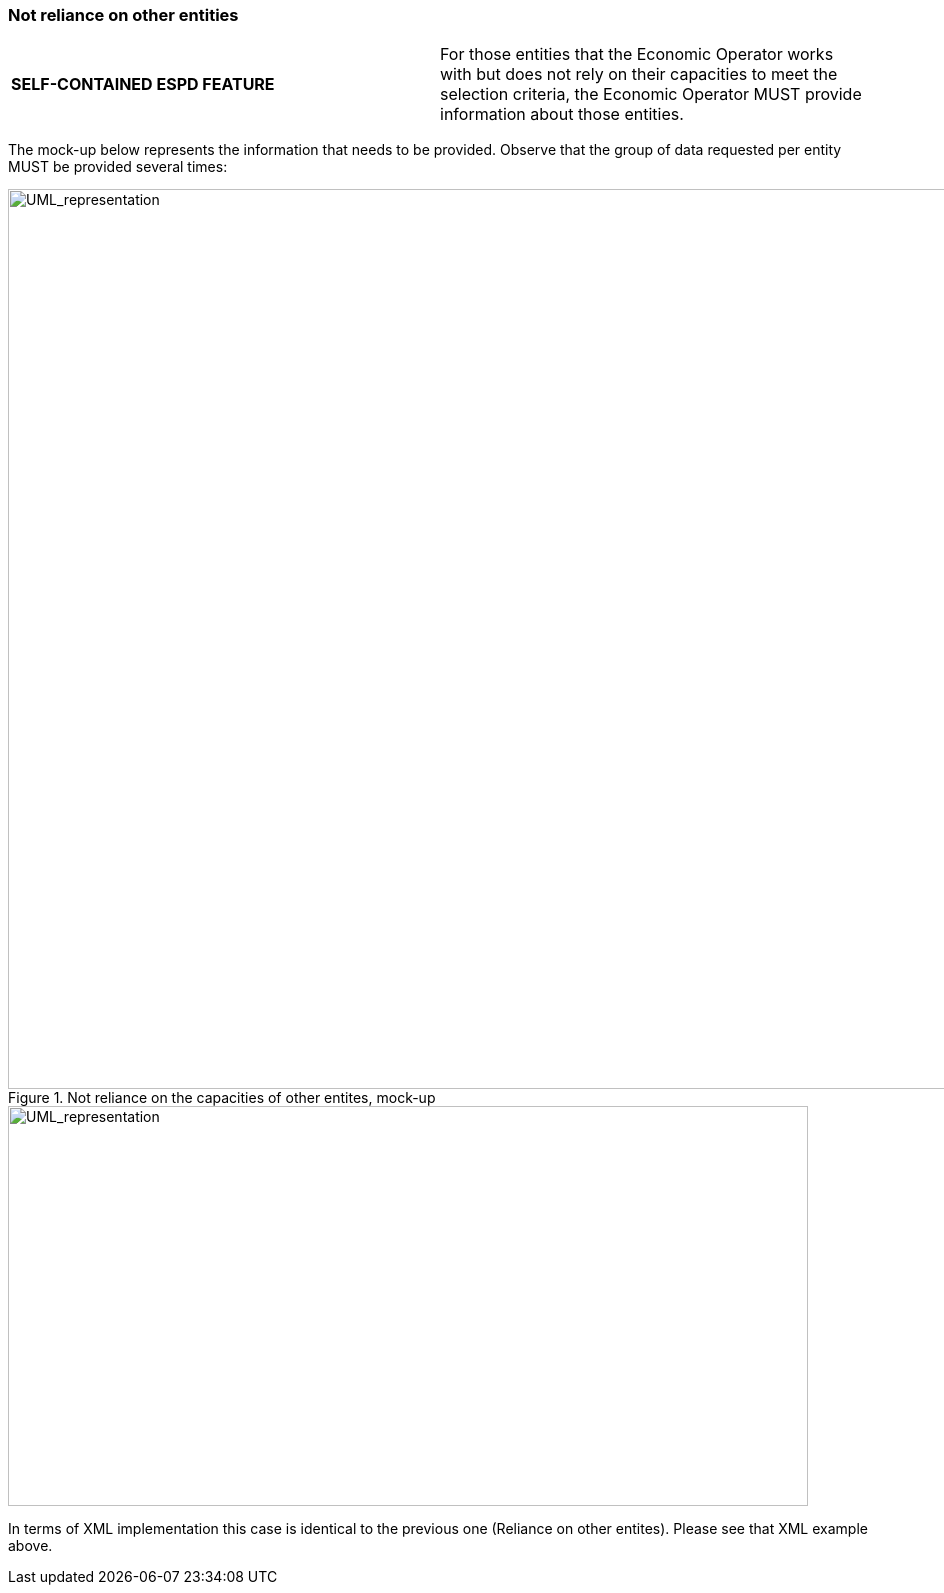 ifndef::imagesdir[:imagesdir: images]

[.text-left]
=== Not reliance on other entities

!===
|*SELF-CONTAINED ESPD FEATURE*|

For those entities that the Economic Operator works with but does not rely on their capacities to meet the selection criteria, the Economic Operator MUST provide information about those entities.
!===

The mock-up below represents the information that needs to be provided. Observe that the group of data requested per entity MUST be provided several times:

[.text-center]
.Not reliance on the capacities of other entites, mock-up
image::Mock_Up54.png[alt="UML_representation", width="1100", height="900"]

[.text-center]
image::Diagram_20.png[alt="UML_representation", width="800", height="400"]

In terms of XML implementation this case is identical to the previous one (Reliance on other entites). Please see that XML example above.

